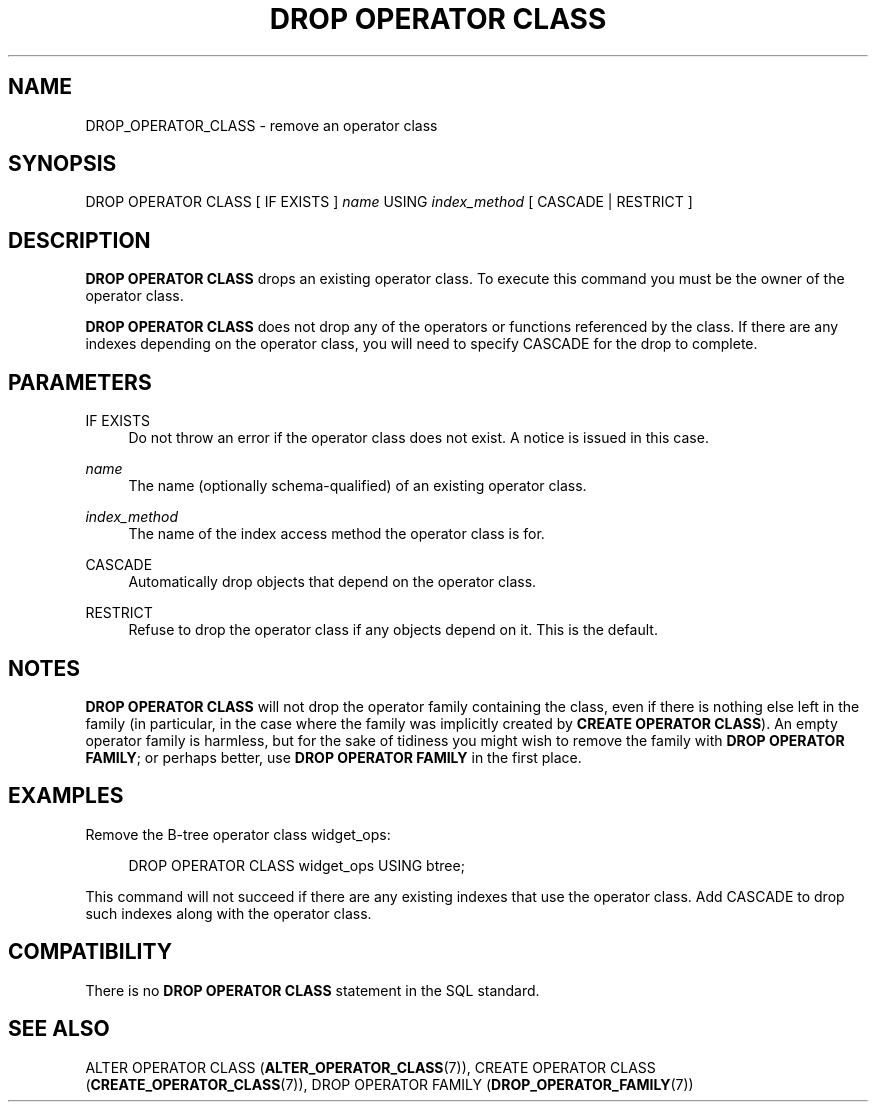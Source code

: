 '\" t
.\"     Title: DROP OPERATOR CLASS
.\"    Author: The PostgreSQL Global Development Group
.\" Generator: DocBook XSL Stylesheets v1.79.1 <http://docbook.sf.net/>
.\"      Date: 2020
.\"    Manual: PostgreSQL 9.5.21 Documentation
.\"    Source: PostgreSQL 9.5.21
.\"  Language: English
.\"
.TH "DROP OPERATOR CLASS" "7" "2020" "PostgreSQL 9.5.21" "PostgreSQL 9.5.21 Documentation"
.\" -----------------------------------------------------------------
.\" * Define some portability stuff
.\" -----------------------------------------------------------------
.\" ~~~~~~~~~~~~~~~~~~~~~~~~~~~~~~~~~~~~~~~~~~~~~~~~~~~~~~~~~~~~~~~~~
.\" http://bugs.debian.org/507673
.\" http://lists.gnu.org/archive/html/groff/2009-02/msg00013.html
.\" ~~~~~~~~~~~~~~~~~~~~~~~~~~~~~~~~~~~~~~~~~~~~~~~~~~~~~~~~~~~~~~~~~
.ie \n(.g .ds Aq \(aq
.el       .ds Aq '
.\" -----------------------------------------------------------------
.\" * set default formatting
.\" -----------------------------------------------------------------
.\" disable hyphenation
.nh
.\" disable justification (adjust text to left margin only)
.ad l
.\" -----------------------------------------------------------------
.\" * MAIN CONTENT STARTS HERE *
.\" -----------------------------------------------------------------
.SH "NAME"
DROP_OPERATOR_CLASS \- remove an operator class
.SH "SYNOPSIS"
.sp
.nf
DROP OPERATOR CLASS [ IF EXISTS ] \fIname\fR USING \fIindex_method\fR [ CASCADE | RESTRICT ]
.fi
.SH "DESCRIPTION"
.PP
\fBDROP OPERATOR CLASS\fR
drops an existing operator class\&. To execute this command you must be the owner of the operator class\&.
.PP
\fBDROP OPERATOR CLASS\fR
does not drop any of the operators or functions referenced by the class\&. If there are any indexes depending on the operator class, you will need to specify
CASCADE
for the drop to complete\&.
.SH "PARAMETERS"
.PP
IF EXISTS
.RS 4
Do not throw an error if the operator class does not exist\&. A notice is issued in this case\&.
.RE
.PP
\fIname\fR
.RS 4
The name (optionally schema\-qualified) of an existing operator class\&.
.RE
.PP
\fIindex_method\fR
.RS 4
The name of the index access method the operator class is for\&.
.RE
.PP
CASCADE
.RS 4
Automatically drop objects that depend on the operator class\&.
.RE
.PP
RESTRICT
.RS 4
Refuse to drop the operator class if any objects depend on it\&. This is the default\&.
.RE
.SH "NOTES"
.PP
\fBDROP OPERATOR CLASS\fR
will not drop the operator family containing the class, even if there is nothing else left in the family (in particular, in the case where the family was implicitly created by
\fBCREATE OPERATOR CLASS\fR)\&. An empty operator family is harmless, but for the sake of tidiness you might wish to remove the family with
\fBDROP OPERATOR FAMILY\fR; or perhaps better, use
\fBDROP OPERATOR FAMILY\fR
in the first place\&.
.SH "EXAMPLES"
.PP
Remove the B\-tree operator class
widget_ops:
.sp
.if n \{\
.RS 4
.\}
.nf
DROP OPERATOR CLASS widget_ops USING btree;
.fi
.if n \{\
.RE
.\}
.sp
This command will not succeed if there are any existing indexes that use the operator class\&. Add
CASCADE
to drop such indexes along with the operator class\&.
.SH "COMPATIBILITY"
.PP
There is no
\fBDROP OPERATOR CLASS\fR
statement in the SQL standard\&.
.SH "SEE ALSO"
ALTER OPERATOR CLASS (\fBALTER_OPERATOR_CLASS\fR(7)), CREATE OPERATOR CLASS (\fBCREATE_OPERATOR_CLASS\fR(7)), DROP OPERATOR FAMILY (\fBDROP_OPERATOR_FAMILY\fR(7))
